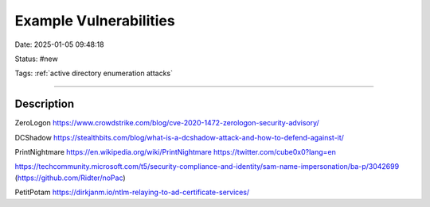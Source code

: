 Example Vulnerabilities
################################

Date: 2025-01-05 09:48:18

Status: #new 

Tags: :ref:`active directory enumeration attacks`

----

Description
**************

ZeroLogon https://www.crowdstrike.com/blog/cve-2020-1472-zerologon-security-advisory/

DCShadow https://stealthbits.com/blog/what-is-a-dcshadow-attack-and-how-to-defend-against-it/

PrintNightmare https://en.wikipedia.org/wiki/PrintNightmare  https://twitter.com/cube0x0?lang=en

https://techcommunity.microsoft.com/t5/security-compliance-and-identity/sam-name-impersonation/ba-p/3042699 (https://github.com/Ridter/noPac)


PetitPotam https://dirkjanm.io/ntlm-relaying-to-ad-certificate-services/
